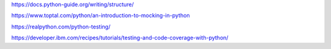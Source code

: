 https://docs.python-guide.org/writing/structure/

https://www.toptal.com/python/an-introduction-to-mocking-in-python

https://realpython.com/python-testing/

https://developer.ibm.com/recipes/tutorials/testing-and-code-coverage-with-python/

